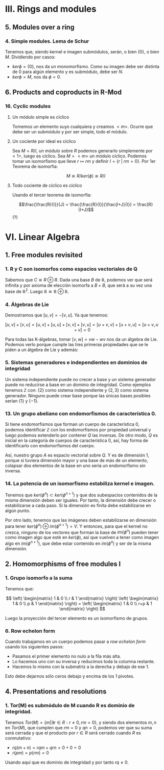 * III. Rings and modules
** 5. Modules over a ring
*** 4. Simple modules. Lema de Schur
Tenemos que, siendo kernel e imagen submódulos, serán,
o bien $\{0\}$, o bien $M$. Dividiendo por casos:
 - $ker \phi = \{0\}$, nos da un monomorfismo. Como su imagen debe ser
   distinta de $0$ para algún elemento y es submódulo, debe ser $N$.
 - $ker \phi = M$, nos da $\phi = 0$.


** 6. Products and coproducts in R-Mod
*** 16. Cyclic modules
**** Un módulo simple es cíclico
Tomemos un elemento suyo cualquiera y
creamos $<m>$. Ocurre que debe ser un submódulo y por ser simple, todo
el módulo.
**** Un cociente por ideal es cíclico
Sea $M = R/I$, un módulo sobre $R$ podemos generarlo simplemente 
por $<1>$, luego es cíclico.
Sea $M=<m>$ un módulo cíclico. Podemos tomar un isomorfismo que lleve
$r \mapsto rm$ y definir $I = \{r\;|\;rm=0\}$. Por 1er Teorema de isomorfía:

$$ M \cong R/ker(\phi) \cong R/I$$

**** Todo cociente de cíclico es cíclico
Usando el tercer teorema de isomorfía:

$$\frac{\frac{R}{I}}{J} = \frac{\frac{R}{I}}{\frac{I+J}{I}} = \frac{R}{I+J}$$ (?)


* VI. Linear Algebra
** 1. Free modules revisited
*** 1. R y C son isomorfos como espacios vectoriales de Q
Sabemos que $C \cong R \oplus R$. Dada una base $B$ de $\mathbb{R}$, podemos ver que será
infinita y por axioma de elección isomorfa a $B+B$, que será a su
vez una base de $\mathbb{R}^2$. Luego $\mathbb{R} \cong \mathbb{R} \oplus \mathbb{R}$.

*** 4. Álgebras de Lie
Demostramos que $[u,v] = -[v,u]$. Ya que tenemos:

$$[u,v] + [v,u] = [u,v] + [u,u] + [v,v] + [v,u] = [u+v,v] + [u+v,u] = [u+v,u+v] = 0$$

Para todas las K-álgebras, tomar $[v,w] = vw-wv$ nos da un álgebra de Lie.
Podemos verlo porque cumple las tres primeras propiedades que se le piden a un
álgebra de Lie y además:

\begin{align*}
[[u,v],w] + [[v,w],u] + [[w,u],v] & = \\
(uvw-vuw-wuv+wvu) &+\\
(vwu-wvu-uvw+uwv) &+\\
(wuv-uwv-vwu+vuw) &=\\
0
\end{align*}

*** 5. Sistemas generadores e independientes en dominios de integridad
Un sistema independiente puede no crecer a base y un sistema generador
puede no reducirse a base en un dominio de integridad. Como ejemplos
tenemos $\mathbb{Z}$ con: {2} como sistema independiente y $\{2,3\}$ como sistema generador.
Ninguno puede crear base porque las únicas bases posibles serían $\{1\}$ y $\{-1\}$.

*** 13. Un grupo abeliano con endomorfismos de característica 0.
Si tiene endomorfismos que forman un cuerpo de característica 0, podemos
identificar $\mathbb{Z}$ con los endomorfismos por propiedad universal y
luego podemos extenderlo por contener $Q$ las inversas. De otro modo, 
$Q$ es inicial en la categoría de cuerpos de característica 0, así, hay
forma de identificarlo con endomorfismos del cuerpo.

Así, nuestro grupo $A$ es espacio vectorial sobre $Q$. Y es de dimensión 1,
porque si tuviera dimensión mayor y una base de más de un elemento, colapsar
dos elementos de la base en uno sería un endomorfismo sin inversa.

*** 14. La potencia de un isomorfismo estabiliza kernel e imagen.
Tenemos que $ker(\phi^n) \subset ker(\phi^{n+1})$ y que dos subespacios contenidos de la misma
dimensión deben ser iguales. Por tanto, la dimensión debe crecer o estabilizarse
a cada paso. Si la dimensión es finita debe estabilizarse en algún punto.

Por otro lado, tenemos que las imágenes deben estabilizarse en dimensión
para tener $ker(\phi^n) \oplus im(\phi^{n+1}) = V$. Y entonces, para que el kernel no crezca,
ninguno de los vectores que forman la base de $im(\phi^n)$ pueden tener como
imagen algo que esté en $ker(\phi)$, así que vuelven a tener como imagen algo en
$im(\phi^{n+1})$, que debe estar contenido en $im(\phi^n)$ y ser de la misma
dimensión.


** 2. Homomorphisms of free modules I
*** 1. Grupo isomorfo a la suma
Tenemos que:

\[
\left( \begin{matrix} 1 & 0 \\ r & 1 \end{matrix} \right)
\left( \begin{matrix} 1 & 0 \\ p & 1 \end{matrix} \right) =
\left( \begin{matrix} 1 & 0 \\ r+p & 1 \end{matrix} \right)
\]

Luego la proyección del tercer elemento es un isomorfismo
de grupos.

*** 6. Row echelon form
Cuando trabajamos en un cuerpo podemos pasar a /row echelon form/ usando
los siguientes pasos:

 - Pasamos el primer elemento no nulo a la fila más alta.
 - Lo hacemos uno con su inversa y reducimos toda la columna restante.
 - Hacemos lo mismo con la submatriz a la derecha y debajo de ese 1.

Esto debe dejarnos sólo ceros debajo y encima de los 1 pivotes.


** 4. Presentations and resolutions
*** 1. Tor(M) es submódulo de M cuando R es dominio de integridad.
Tenemos $Tor(M) = \{ m | \exists r \in R : r \neq 0, rm = 0\}$, y siendo dos elementos $m,n$ en $Tor(M)$, 
que cumplen que $rm = 0$ y $qn = 0$, podemos
ver que su suma será cerrada y que el producto por $r\in R$ será cerrado cuando
$R$ es conmutativo:

 - $rq(m+n) = rqm+qrn = 0+0 = 0$
 - $r(pm) = p(rm) = 0$

Usando aquí que es dominio de integridad y por tanto $rq \neq 0$.
